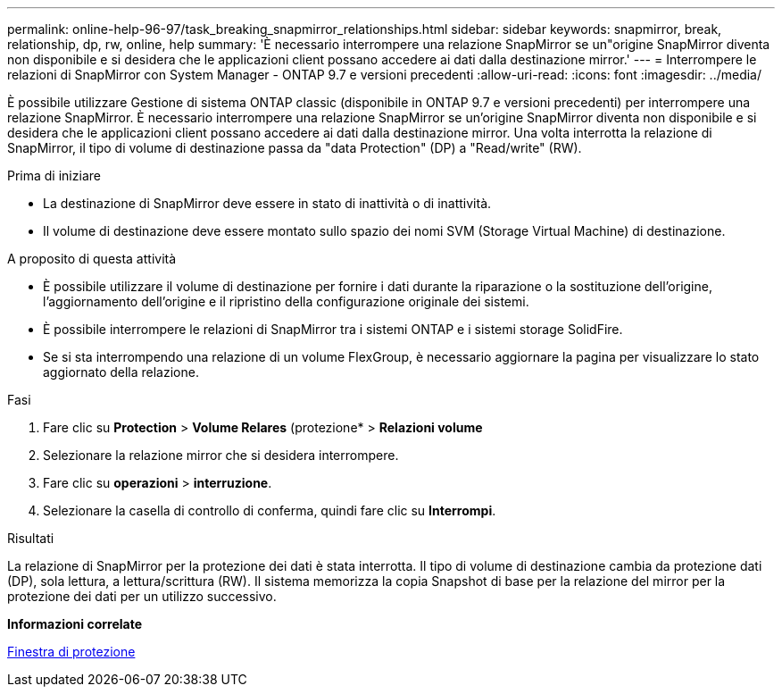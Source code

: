---
permalink: online-help-96-97/task_breaking_snapmirror_relationships.html 
sidebar: sidebar 
keywords: snapmirror, break, relationship, dp, rw, online, help 
summary: 'È necessario interrompere una relazione SnapMirror se un"origine SnapMirror diventa non disponibile e si desidera che le applicazioni client possano accedere ai dati dalla destinazione mirror.' 
---
= Interrompere le relazioni di SnapMirror con System Manager - ONTAP 9.7 e versioni precedenti
:allow-uri-read: 
:icons: font
:imagesdir: ../media/


[role="lead"]
È possibile utilizzare Gestione di sistema ONTAP classic (disponibile in ONTAP 9.7 e versioni precedenti) per interrompere una relazione SnapMirror. È necessario interrompere una relazione SnapMirror se un'origine SnapMirror diventa non disponibile e si desidera che le applicazioni client possano accedere ai dati dalla destinazione mirror. Una volta interrotta la relazione di SnapMirror, il tipo di volume di destinazione passa da "data Protection" (DP) a "Read/write" (RW).

.Prima di iniziare
* La destinazione di SnapMirror deve essere in stato di inattività o di inattività.
* Il volume di destinazione deve essere montato sullo spazio dei nomi SVM (Storage Virtual Machine) di destinazione.


.A proposito di questa attività
* È possibile utilizzare il volume di destinazione per fornire i dati durante la riparazione o la sostituzione dell'origine, l'aggiornamento dell'origine e il ripristino della configurazione originale dei sistemi.
* È possibile interrompere le relazioni di SnapMirror tra i sistemi ONTAP e i sistemi storage SolidFire.
* Se si sta interrompendo una relazione di un volume FlexGroup, è necessario aggiornare la pagina per visualizzare lo stato aggiornato della relazione.


.Fasi
. Fare clic su *Protection* > *Volume Relares* (protezione* > *Relazioni volume*
. Selezionare la relazione mirror che si desidera interrompere.
. Fare clic su *operazioni* > *interruzione*.
. Selezionare la casella di controllo di conferma, quindi fare clic su *Interrompi*.


.Risultati
La relazione di SnapMirror per la protezione dei dati è stata interrotta. Il tipo di volume di destinazione cambia da protezione dati (DP), sola lettura, a lettura/scrittura (RW). Il sistema memorizza la copia Snapshot di base per la relazione del mirror per la protezione dei dati per un utilizzo successivo.

*Informazioni correlate*

xref:reference_protection_window.adoc[Finestra di protezione]

